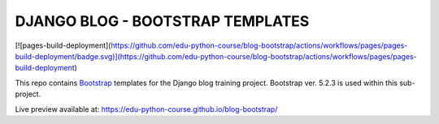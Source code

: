 ###############################################################################
                       DJANGO BLOG - BOOTSTRAP TEMPLATES
###############################################################################

[![pages-build-deployment](https://github.com/edu-python-course/blog-bootstrap/actions/workflows/pages/pages-build-deployment/badge.svg)](https://github.com/edu-python-course/blog-bootstrap/actions/workflows/pages/pages-build-deployment)

This repo contains `Bootstrap`_ templates for the Django blog
training project. Bootstrap ver. 5.2.3 is used within this sub-project.

.. _Bootstrap: https://getbootstrap.com

Live preview available at: https://edu-python-course.github.io/blog-bootstrap/
